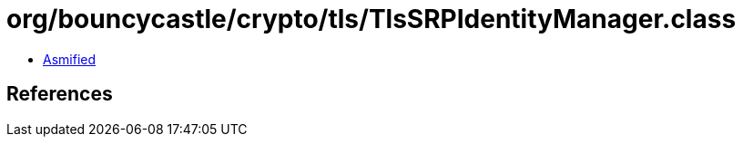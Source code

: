 = org/bouncycastle/crypto/tls/TlsSRPIdentityManager.class

 - link:TlsSRPIdentityManager-asmified.java[Asmified]

== References

